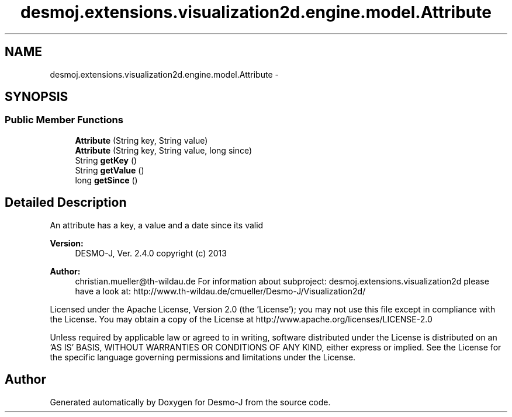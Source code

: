 .TH "desmoj.extensions.visualization2d.engine.model.Attribute" 3 "Wed Dec 4 2013" "Version 1.0" "Desmo-J" \" -*- nroff -*-
.ad l
.nh
.SH NAME
desmoj.extensions.visualization2d.engine.model.Attribute \- 
.SH SYNOPSIS
.br
.PP
.SS "Public Member Functions"

.in +1c
.ti -1c
.RI "\fBAttribute\fP (String key, String value)"
.br
.ti -1c
.RI "\fBAttribute\fP (String key, String value, long since)"
.br
.ti -1c
.RI "String \fBgetKey\fP ()"
.br
.ti -1c
.RI "String \fBgetValue\fP ()"
.br
.ti -1c
.RI "long \fBgetSince\fP ()"
.br
.in -1c
.SH "Detailed Description"
.PP 
An attribute has a key, a value and a date since its valid
.PP
\fBVersion:\fP
.RS 4
DESMO-J, Ver\&. 2\&.4\&.0 copyright (c) 2013 
.RE
.PP
\fBAuthor:\fP
.RS 4
christian.mueller@th-wildau.de For information about subproject: desmoj\&.extensions\&.visualization2d please have a look at: http://www.th-wildau.de/cmueller/Desmo-J/Visualization2d/
.RE
.PP
Licensed under the Apache License, Version 2\&.0 (the 'License'); you may not use this file except in compliance with the License\&. You may obtain a copy of the License at http://www.apache.org/licenses/LICENSE-2.0
.PP
Unless required by applicable law or agreed to in writing, software distributed under the License is distributed on an 'AS IS' BASIS, WITHOUT WARRANTIES OR CONDITIONS OF ANY KIND, either express or implied\&. See the License for the specific language governing permissions and limitations under the License\&. 

.SH "Author"
.PP 
Generated automatically by Doxygen for Desmo-J from the source code\&.
